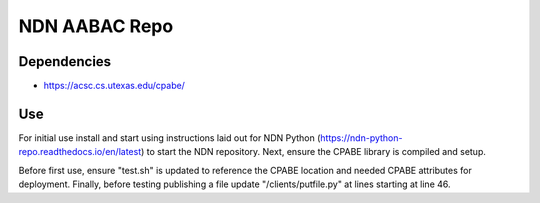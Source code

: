 ==============
NDN AABAC Repo
==============


.. _python-ndn: https://github.com/named-data/python-ndn



Dependencies 
------------
- https://acsc.cs.utexas.edu/cpabe/


Use
---

For initial use install and start using instructions laid out for NDN Python (https://ndn-python-repo.readthedocs.io/en/latest) to start the NDN repository. Next, ensure the CPABE library is compiled and setup. 

Before first use, ensure "test.sh" is updated to reference the CPABE location and needed CPABE attributes for deployment. Finally, before testing publishing a file update "/clients/putfile.py" at lines starting at line 46.
